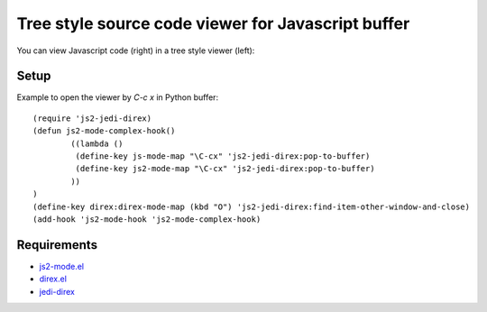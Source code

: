 ======================================================
 Tree style source code viewer for Javascript buffer
======================================================

You can view Javascript code (right) in a tree style viewer (left):

.. image:: https://github.com/linuxnotes/js-jedi-direx/blob/master/js-jedi-direx.png
   :target: https://github.com/linuxnotes/js-jedi-direx/blob/master/js-jedi-direx.png
 

Setup
=====
Example to open the viewer by `C-c x` in Python buffer::

	(require 'js2-jedi-direx)
	(defun js2-mode-complex-hook()
		((lambda ()
		 (define-key js-mode-map "\C-cx" 'js2-jedi-direx:pop-to-buffer)
		 (define-key js2-mode-map "\C-cx" 'js2-jedi-direx:pop-to-buffer)
		))
	)
	(define-key direx:direx-mode-map (kbd "O") 'js2-jedi-direx:find-item-other-window-and-close)
	(add-hook 'js2-mode-hook 'js2-mode-complex-hook)
  
Requirements
============

- `js2-mode.el <https://github.com/mooz/js2-mode.git>`_
- `direx.el <https://github.com/m2ym/direx-el>`_
- `jedi-direx <https://github.com/tkf/emacs-jedi-direx.git>`_
